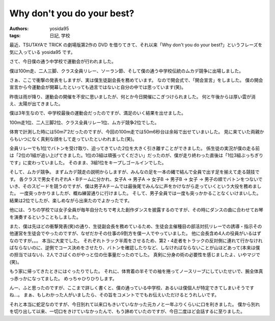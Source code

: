 Why don't you do your best?
===========================

:authors: yosida95
:tags: 日記, 学校

最近、TSUTAYAで TRICK の劇場版第2作の DVD を借りてきて、それ以来「Why don't you do your best?」というフレーズを気に入っている yosida95 です。

さて、今日僕の通う中学校で運動会が行われました。

僕は100m走、二人三脚、クラス全員リレー、ソーラン節、そして僕の通う中学校伝統のムカデ競争に出場しました。

さぁ、ここで衝撃の発表をしますが、実は僕生徒副会長を務めています。
なので開会式で、「開会宣言」をしました。
僕の開会宣言から今運動会が開幕したといっても過言ではないと自分の中では思っています(笑)。

昨夜は雨が降り、運動会の開催を不安に思いましたが、何とか今日開催にこぎつけられました。
何と午後からは厚い雲が消え、太陽が出てきました。

僕は3年生なので、中学校最後の運動会だったのですが、満足のいく結果を出せました。

100m走1位、二人三脚2位、クラス全員リレー1位、ムカデ競争2位でした。

体育で計測した時には50m7'2だったのですが、今回の100m走では50m6秒台は余裕で出せていまいした。
見に来ていた両親からもいつになく真剣な顔をして走っていたといわれました(笑)。

全員リレーでも1位でバトンを受け取り、迫ってきていた2位を大きく引き離すことができました。
係生徒の実況が僕の走る前は「2位の1組が追い上げてきました。1位の3組は頑張ってください」だったのが、僕が走り終わった直後は「1位3組ぶっちぎりです」に変わっていました。
そのまま、3組1位をキープしゴールインでした。

そして、ムカデ競争。
まずムカデ競走の説明からしますが、みんなの足を一本の縄で結んで全員で出す足を揃えて走る競技です。
各クラスで男女それぞれA・Bチームに分かれ、女子A → 男子A → 女子B → 男子B → 女子 → 男子の順でバトンをつないでいき、そのスピードを競うのですが、僕は男子Aチームでは最後尾でみんなに声をかけながら走っていくという大役を務めました。
一度突っかかりましたが、概ね練習通りに行けました。
そして、男子全員では一度も突っかかることなくいけまいした。
結果は2位でしたが、楽しめながら出来たのでよかったです。

他には、うちの学校では女子全員が毎年自分たちで考えた創作ダンスを披露するのですが、その時にダンスの曲に合わせてお琴を演奏するということもしました。

また、僕は先ほどの衝撃発表(笑)の通り、生徒副会長を務めているため、生徒会主催種目の部活対抗リレーでの誘導・指示その他運営を生徒会でやったのですが、なぜだかその仕事の9割方を僕一人でやっていました。
他に会長含め4人の役員がいるはずなのですが。。。
本当に大変でした。
それぞれトラック半周をさせるため、第2・4走者をトラックの反対側に連れて行かなければならないのに、逆側でコース決めをさせたり、バトンを確認したりなど、しなければならないことが山ほどあって(本来は僕の担当ではない)、2人でさばくのがやっと位の仕事量だったのでした。
真剣に分身の術の必要性を感じましたよ、いやマジで(笑)。

もう家に帰ってきたときにはぐったりでした。
それに、体育着の半そでの袖を捲ってノースリーブにしていたせいで、腕全体真っ赤っかになってました。
めっちゃひりひりします。

んー、ふと思ったのですが、ここまで詳しく書くと、僕の通っている中学校、あるいは僕個人が特定できてしまいそうですね…。
まぁ、もしわかった人がいましたら、その旨をコメントででもお伝えいただけるとうれしいです。

それと本当に蛇足なのですが、今日別れて以来口もきいていなかった元カノと一年ぶりくらいに口を利きました。
僕から別れを切り出して以来、一切口をきけていなかったんで、もう諦めていたのですが、今日二度ほど会話するに至りました。
